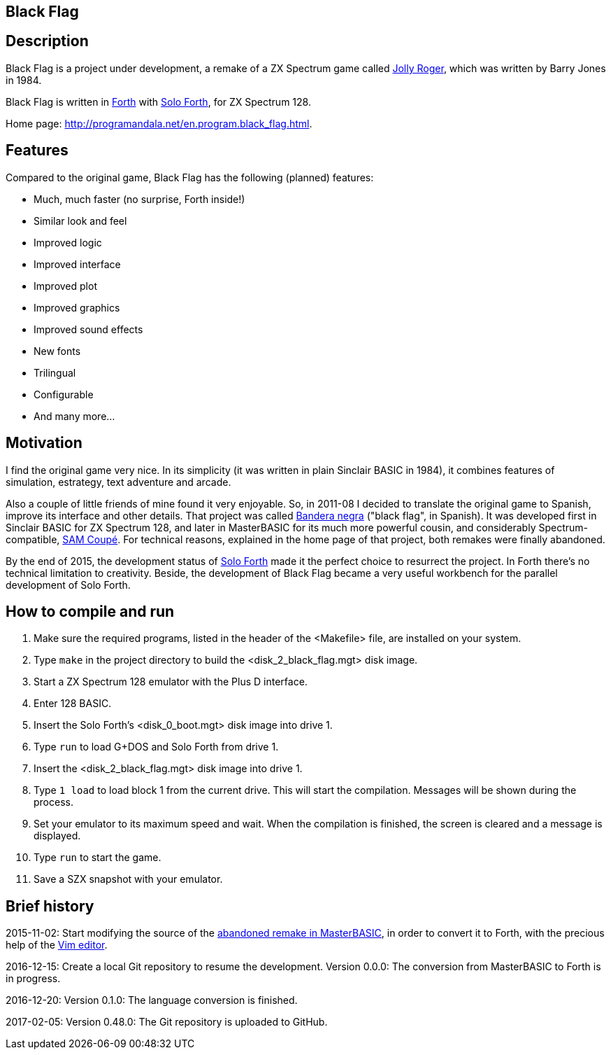 == Black Flag 
:author: Marcos Cruz (programandala.net)
:revdate: 2017-11-21
:linkattrs:

== Description

Black Flag is a project under development, a remake of a ZX Spectrum
game called
http://www.worldofspectrum.org/infoseekid.cgi?id=0002639[Jolly
Roger,role="external"], which was written by Barry Jones in 1984.

Black Flag is written in
http://forth-standard.org[Forth,role="external"] with
http://programandala.net/en.program.solo_forth.html[Solo Forth], for
ZX Spectrum 128.

Home page: http://programandala.net/en.program.black_flag.html.

== Features

Compared to the original game, Black Flag has the following (planned)
features:

- Much, much faster (no surprise, Forth inside!)
- Similar look and feel
- Improved logic
- Improved interface
- Improved plot
- Improved graphics
- Improved sound effects
- New fonts
- Trilingual
- Configurable
- And many more...

== Motivation

I find the original game very nice.  In its simplicity (it was written
in plain Sinclair BASIC in 1984), it combines features of simulation,
estrategy, text adventure and arcade.

Also a couple of little friends of mine found it very enjoyable. So,
in 2011-08 I decided to translate the original game to Spanish,
improve its interface and other details. That project was called
http://programandala.net/es.programa.bandera_negra.html[Bandera negra]
("black flag", in Spanish).  It was developed first in Sinclair BASIC
for ZX Spectrum 128, and later in MasterBASIC for its much more
powerful cousin, and considerably Spectrum-compatible,
http://worldofsam.org[SAM Coupé, role="external"].  For technical
reasons, explained in the home page of that project, both remakes
were finally abandoned.

By the end of 2015, the development status of
http://programandala.net/en.program.solo_forth.html[Solo Forth] made
it the perfect choice to resurrect the project.  In Forth there's no
technical limitation to creativity.  Beside, the development of Black
Flag became a very useful workbench for the parallel development of
Solo Forth.

// == Screenshots

// XXX TODO --

// The game is far from finished, and the original graphics are still
// there, but here you are what it looks like at the moment (2017-02-10)
// anyway, including some nice debugging info in the sky...

// image::screenshots/black_flag_start.png[Start]
// image::screenshots/black_flag_intro.png[Intro]
// image::screenshots/black_flag_sea.png[Sea]
// image::screenshots/black_flag_native.png[Native]
// image::screenshots/black_flag_village.png[Village]
// image::screenshots/black_flag_trade.png[Trade]

== How to compile and run

. Make sure the required programs, listed in the header of the
  <Makefile> file, are installed on your system.
. Type `make` in the project directory to build the
  <disk_2_black_flag.mgt> disk image.
. Start a ZX Spectrum 128 emulator with the Plus D interface.
. Enter 128 BASIC.
. Insert the Solo Forth's <disk_0_boot.mgt> disk image into drive 1.
. Type `run` to load G+DOS and Solo Forth from drive 1.
. Insert the <disk_2_black_flag.mgt> disk image into drive 1.
. Type `1 load` to load block 1 from the current drive. This will
  start the compilation. Messages will be shown during the process.
. Set your emulator to its maximum speed and wait. When the
  compilation is finished, the screen is cleared and a message is
  displayed.
. Type `run` to start the game.
. Save a SZX snapshot with your emulator.

== Brief history

2015-11-02: Start modifying the source of the
http://programandala.net/es.programa.bandera_negra.mbim.html[abandoned
remake in MasterBASIC], in order to convert it to Forth, with the
precious help of the http://vim.org[Vim editor,role="external"].

2016-12-15: Create a local Git repository to resume the development.
Version 0.0.0: The conversion from MasterBASIC to Forth is in
progress.

2016-12-20: Version 0.1.0: The language conversion is finished.

2017-02-05: Version 0.48.0: The Git repository is uploaded to GitHub.

